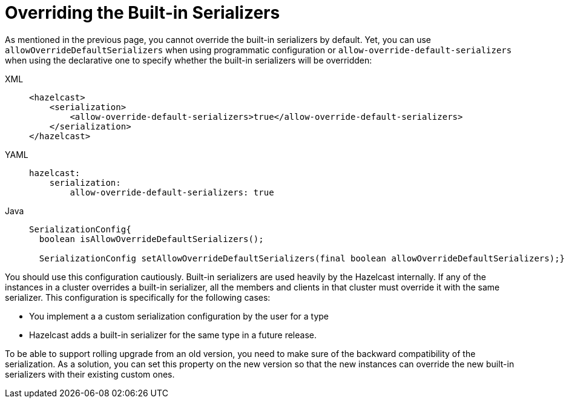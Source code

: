 = Overriding the Built-in Serializers

As mentioned in the previous page, you cannot override the built-in serializers by default.
Yet, you can use `allowOverrideDefaultSerializers` when using programmatic configuration or
`allow-override-default-serializers` when using the declarative one to specify whether the built-in
serializers will be overridden:

[tabs] 
==== 
XML:: 
+ 
-- 
[source,xml]
----
<hazelcast>
    <serialization>
        <allow-override-default-serializers>true</allow-override-default-serializers>
    </serialization>
</hazelcast>
----
--

YAML::
+
[source,xml]
----
hazelcast:
    serialization:
        allow-override-default-serializers: true
----

Java::
+
[source,java]
----
SerializationConfig{
  boolean isAllowOverrideDefaultSerializers();
 
  SerializationConfig setAllowOverrideDefaultSerializers(final boolean allowOverrideDefaultSerializers);}
----
====


You should use this configuration cautiously. Built-in serializers are used
heavily by the Hazelcast internally.  If any of the instances in a cluster overrides
a built-in serializer, all the members and clients in that cluster must override it with the same serializer. 
This configuration is specifically for the following cases:

* You implement a a custom serialization configuration by the user for a type
* Hazelcast adds a built-in serializer for the same type in a future release.

To be able to support rolling upgrade from an old version, you need to make sure of
the backward compatibility of the serialization. As a solution, you can set this property on
the new version so that the new instances can override the new built-in serializers with
their existing custom ones.